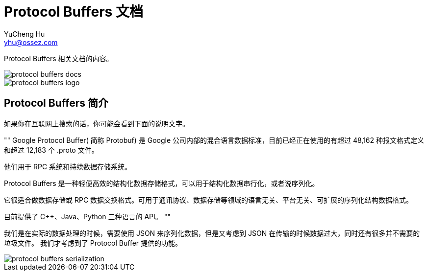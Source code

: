 = Protocol Buffers 文档
YuCheng Hu <yhu@ossez.com>
:doctype: book
:page-layout: docs
:page-description: Protocol Buffers
:page-keywords: Protocol Buffers

:imagesdir: images
:includedir: _includes

Protocol Buffers 相关文档的内容。

image::https://travis-ci.org/cwiki-us-docs/protocol-buffers-docs.svg?branch=master[]

image::protocol-buffers-logo.jpg[]

== Protocol Buffers 简介
如果你在互联网上搜索的话，你可能会看到下面的说明文字。

""
Google Protocol Buffer( 简称 Protobuf) 是 Google 公司内部的混合语言数据标准，目前已经正在使用的有超过 48,162 种报文格式定义和超过 12,183 个 .proto 文件。

他们用于 RPC 系统和持续数据存储系统。

Protocol Buffers 是一种轻便高效的结构化数据存储格式，可以用于结构化数据串行化，或者说序列化。

它很适合做数据存储或 RPC 数据交换格式。可用于通讯协议、数据存储等领域的语言无关、平台无关、可扩展的序列化结构数据格式。

目前提供了 C++、Java、Python 三种语言的 API。
""

我们是在实际的数据处理的时候，需要使用 JSON 来序列化数据，但是又考虑到 JSON 在传输的时候数据过大，同时还有很多并不需要的垃圾文件。
我们才考虑到了 Protocol Buffer 提供的功能。


image::protocol-buffers-serialization.png[]
